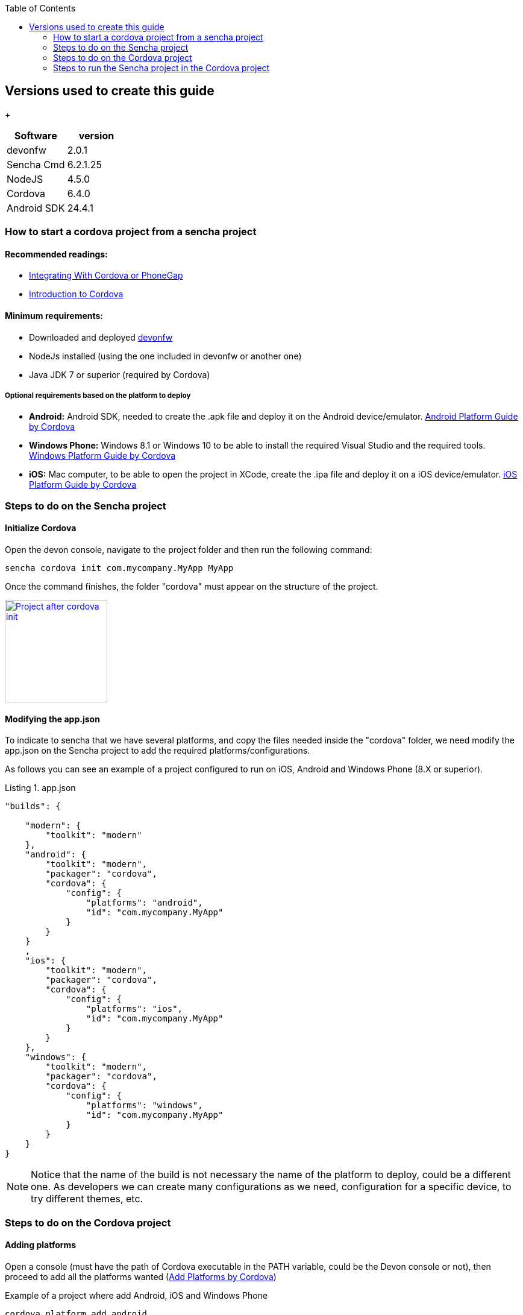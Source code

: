 :toc: macro
toc::[]

:doctype: book
:reproducible:
:source-highlighter: rouge
:listing-caption: Listing

== Versions used to create this guide
+
[cols="2", options="header"]
|===
|Software
|version

|devonfw
|2.0.1

|Sencha Cmd
|6.2.1.25

|NodeJS
|4.5.0

|Cordova
|6.4.0

|Android SDK
|24.4.1
|===

=== How to start a cordova project from a sencha project

==== Recommended readings:

* link:https://docs.sencha.com/cmd/guides/cordova_phonegap.html[Integrating With Cordova or PhoneGap]
* link:https://cordova.apache.org/docs/en/latest/[Introduction to Cordova]

==== Minimum requirements:

* Downloaded and deployed link:getting-started-download-and-install[devonfw]
* NodeJs installed (using the one included in devonfw or another one)
* Java JDK 7 or superior (required by Cordova)

===== Optional requirements based on the platform to deploy

* *Android:*          Android SDK, needed to create the .apk file and deploy it on the Android device/emulator. link:https://cordova.apache.org/docs/en/latest/guide/platforms/android/index.html[Android Platform Guide by Cordova]
* *Windows Phone:*    Windows 8.1 or Windows 10 to be able to install the required Visual Studio and the required tools. link:https://cordova.apache.org/docs/en/latest/guide/platforms/win8/index.html[Windows Platform Guide by Cordova]
* *iOS:*              Mac computer, to be able to open the project in XCode, create the .ipa file and deploy it on a iOS device/emulator. link:https://cordova.apache.org/docs/en/latest/guide/platforms/ios/index.html[iOS Platform Guide by Cordova]

=== Steps to do on the Sencha project
==== Initialize Cordova

Open the devon console, navigate to the project folder and then run the following command:

[source,bash]
----
sencha cordova init com.mycompany.MyApp MyApp
----

Once the command finishes, the folder "cordova" must appear on the structure of the project.

image::images/client-gui-cordova/cordova_init.png[Project after cordova init,width="170",link="images/client-gui-cordova/cordova_init.png"]

==== Modifying the app.json

To indicate to sencha that we have several platforms, and copy the files needed inside the "cordova" folder, we need modify the app.json on the Sencha project to add the required platforms/configurations.

[Small]#As follows you can see an example of a project configured to run on iOS, Android and Windows Phone (8.X or superior).#

[source,json]
.app.json
----
"builds": {

    "modern": {
        "toolkit": "modern"
    },
    "android": {
        "toolkit": "modern",
        "packager": "cordova",
        "cordova": {
            "config": {
                "platforms": "android",
                "id": "com.mycompany.MyApp"
            }
        }
    }
    ,
    "ios": {
        "toolkit": "modern",
        "packager": "cordova",
        "cordova": {
            "config": {
                "platforms": "ios",
                "id": "com.mycompany.MyApp"
            }
        }
    },
    "windows": {
        "toolkit": "modern",
        "packager": "cordova",
        "cordova": {
            "config": {
                "platforms": "windows",
                "id": "com.mycompany.MyApp"
            }
        }
    }
}
----

NOTE: Notice that the name of the build is not necessary the name of the platform to deploy, could be a different one. As developers we can create many configurations as we need, configuration for a specific device, to try different themes, etc.

=== Steps to do on the Cordova project

==== Adding platforms

Open a console (must have the path of Cordova executable in the PATH variable, could be the Devon console or not), then proceed to add all the platforms wanted (link:https://cordova.apache.org/docs/en/latest/guide/cli/index.html#add-platforms[Add Platforms by Cordova])

[small]#Example of a project where add Android, iOS and Windows Phone#

[source,bash]
----
cordova platform add android
----
NOTE: If the Android SDK is missing, an error will be returned. "`Error: Failed to find '`ANDROID_HOME`' environment variable....`"
[source,bash]
----
cordova platform add ios
----
NOTE: If you run this command in a non Mac OS, a warning will appear indicating that the packing and deployment of the app will be not possible
[source,bash]
----
cordova platform add windows
----


Once all the platforms are added, the Cordova project will appear as follows:

image::images/client-gui-cordova/cordova_platforms.png[Platforms added to the cordova project,width="186",link="images/client-gui-cordova/cordova_platforms.png"]
[[app-listing]]
[source,json]
.platform.json
----
{
    "android": "6.1.0",
    "ios": "4.3.0",
    "windows": "4.4.3"
}
----

* Can check the latest version of Android plugin link:https://github.com/apache/cordova-android[here]
* Can check the latest version of iOS plugin link:https://github.com/apache/cordova-ios[here]
* Can check the latest version of windows plugin link:https://github.com/apache/cordova-windows[here]

=== Steps to run the Sencha project in the Cordova project

==== Sencha app build

We can use several ways to deploy the Sencha application in the cordova folder, to have all the files updated and ready to see the application in the desired device.

===== Do a regular build, copy the files manually and run cordova

This is the most basic way to have all the required files to run our application in Cordova. To see our progress in Sencha, usually we use the _watch_ command. For this scenario we need to use the _build_ one, this option is more restrictive than the _watch_, and creates a ZIP file with all the files required for the webapp.
[source, bash]
----
sencha app build [modern]
----
NOTE: If the app.json has several build config, sencha will try to do a build for each one.
Beard this in mind to avoid several builds and run just the desired.
You can specify the configuration for the build adding the name of the configuration at the end.

image::images/client-gui-cordova/standard_build.png[Files of a standard build,width="138",link="images/client-gui-cordova/standard_build.png"]


Once the previous command is finished, open the build ZIP file and replace all the resources inside the folder `"myApp/cordova/www"`, then you have all the files updated in the cordova folder.

Once we have all the files updated, the next step is to do a `"prepare/build/run"` in Cordova for the desired platform. To see more information, click link:https://cordova.apache.org/docs/en/latest/reference/cordova-cli/[here]

[source,bash]
----
cordova prepare android
cordova build ios
cordova run windows
----
NOTE: *PREPARE:* Transforms config.xml metadata to platform-specific manifest files, copies icons & splashscreens, copies plugin files for specified platforms so that the project is ready to build with each native SDK.

NOTE: *BUILD:* Shortcut for `"cordova prepare"` + `"cordova compile"`.

NOTE: *RUN:* Prepares, builds, and deploys the app on specified platform(s) devices/emulators.

===== Use a specific build config

As part of the changes mentioned in this document, we modify the app.json file to add some additional builds.
This build configurations make able to `"preapre/build/run"` our Sencha application inside the cordova folder for a specific platform.
Instead of doing a generic build, we are going to take advantage of that specific configurations.

[source, bash]
----
sencha app prepare android
sencha app build ios
sencha app run windows
----
NOTE: *PREPARE:* Transforms config.xml metadata to platform-specific manifest files, copies icons & splashscreens, copies plugin files for specified platforms so that the project is ready to build with each native SDK.

NOTE: *BUILD:* Shortcut for `"cordova prepare"` + `"cordova compile"`.

NOTE: *RUN:* Prepares, builds, and deploys app on specified platform(s) devices/emulators.
